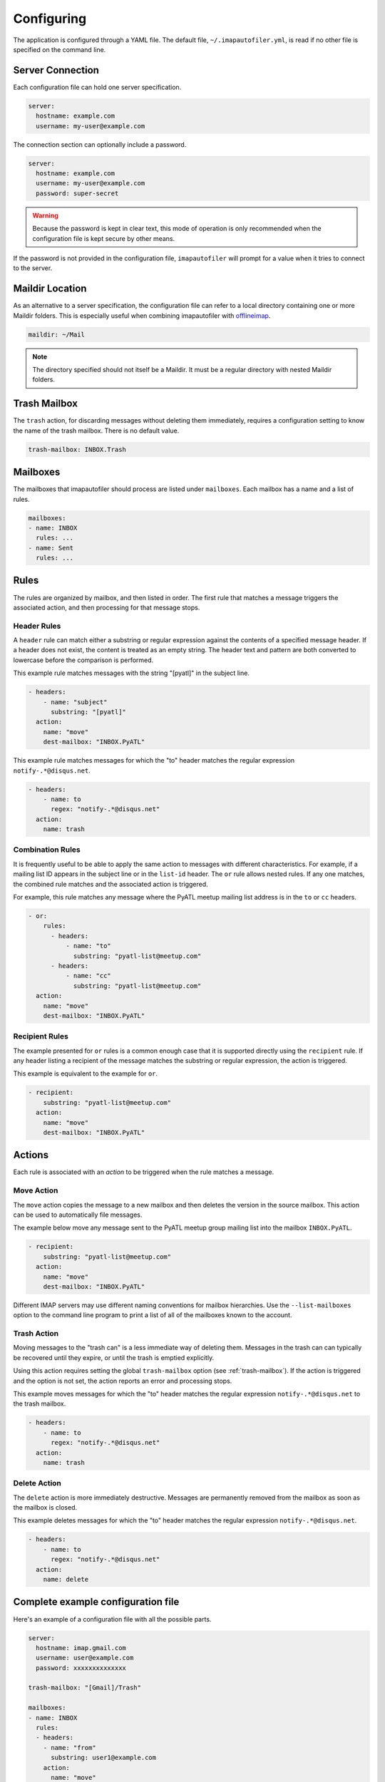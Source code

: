 =============
 Configuring
=============

The application is configured through a YAML file. The default file,
``~/.imapautofiler.yml``, is read if no other file is specified on the
command line.

Server Connection
=================

Each configuration file can hold one server specification.

.. code-block:: yaml

  server:
    hostname: example.com
    username: my-user@example.com

The connection section can optionally include a password.

.. code-block:: yaml

  server:
    hostname: example.com
    username: my-user@example.com
    password: super-secret

.. warning::

  Because the password is kept in clear text, this mode of operation
  is only recommended when the configuration file is kept secure by
  other means.

If the password is not provided in the configuration file,
``imapautofiler`` will prompt for a value when it tries to connect to
the server.

Maildir Location
================

As an alternative to a server specification, the configuration file
can refer to a local directory containing one or more Maildir
folders. This is especially useful when combining imapautofiler with
offlineimap_.

.. code-block:: yaml

   maildir: ~/Mail

.. note::

   The directory specified should not itself be a Maildir. It must be
   a regular directory with nested Maildir folders.

.. _offlineimap: http://www.offlineimap.org

.. _trash-mailbox:

Trash Mailbox
=============

The ``trash`` action, for discarding messages without deleting them
immediately, requires a configuration setting to know the name of the
trash mailbox. There is no default value.

.. code-block:: yaml

  trash-mailbox: INBOX.Trash

Mailboxes
=========

The mailboxes that imapautofiler should process are listed under ``mailboxes``.
Each mailbox has a name and a list of rules.

.. code-block:: yaml

  mailboxes:
  - name: INBOX
    rules: ...
  - name: Sent
    rules: ...

Rules
=====

The rules are organized by mailbox, and then listed in order. The
first rule that matches a message triggers the associated action, and
then processing for that message stops.

Header Rules
------------

A ``header`` rule can match either a substring or regular expression
against the contents of a specified message header. If a header does
not exist, the content is treated as an empty string. The header text
and pattern are both converted to lowercase before the comparison is
performed.

This example rule matches messages with the string "[pyatl]" in the
subject line.

.. code-block:: yaml

   - headers:
       - name: "subject"
         substring: "[pyatl]"
     action:
       name: "move"
       dest-mailbox: "INBOX.PyATL"

This example rule matches messages for which the "to" header matches
the regular expression ``notify-.*@disqus.net``.

.. code-block:: yaml

   - headers:
       - name: to
         regex: "notify-.*@disqus.net"
     action:
       name: trash

Combination Rules
-----------------

It is frequently useful to be able to apply the same action to
messages with different characteristics. For example, if a mailing
list ID appears in the subject line or in the ``list-id`` header. The
``or`` rule allows nested rules. If any one matches, the combined rule
matches and the associated action is triggered.

For example, this rule matches any message where the PyATL meetup
mailing list address is in the ``to`` or ``cc`` headers.

.. code-block:: yaml

   - or:
       rules:
         - headers:
             - name: "to"
               substring: "pyatl-list@meetup.com"
         - headers:
             - name: "cc"
               substring: "pyatl-list@meetup.com"
     action:
       name: "move"
       dest-mailbox: "INBOX.PyATL"

Recipient Rules
---------------

The example presented for ``or`` rules is a common enough case that it
is supported directly using the ``recipient`` rule. If any header
listing a recipient of the message matches the substring or regular
expression, the action is triggered.

This example is equivalent to the example for ``or``.

.. code-block:: yaml

   - recipient:
       substring: "pyatl-list@meetup.com"
     action:
       name: "move"
       dest-mailbox: "INBOX.PyATL"

Actions
=======

Each rule is associated with an *action* to be triggered when the rule
matches a message.

Move Action
-----------

The ``move`` action copies the message to a new mailbox and then
deletes the version in the source mailbox. This action can be used to
automatically file messages.

The example below move any message sent to the PyATL meetup group
mailing list into the mailbox ``INBOX.PyATL``.

.. code-block:: yaml

   - recipient:
       substring: "pyatl-list@meetup.com"
     action:
       name: "move"
       dest-mailbox: "INBOX.PyATL"

Different IMAP servers may use different naming conventions for
mailbox hierarchies. Use the ``--list-mailboxes`` option to the
command line program to print a list of all of the mailboxes known to
the account.

Trash Action
------------

Moving messages to the "trash can" is a less immediate way of deleting
them. Messages in the trash can can typically be recovered until they
expire, or until the trash is emptied explicitly.

Using this action requires setting the global ``trash-mailbox`` option
(see :ref:`trash-mailbox`). If the action is triggered and the option
is not set, the action reports an error and processing stops.

This example moves messages for which the "to" header matches the
regular expression ``notify-.*@disqus.net`` to the trash mailbox.

.. code-block:: yaml

   - headers:
       - name: to
         regex: "notify-.*@disqus.net"
     action:
       name: trash

Delete Action
-------------

The ``delete`` action is more immediately destructive. Messages are
permanently removed from the mailbox as soon as the mailbox is closed.

This example deletes messages for which the "to" header matches the
regular expression ``notify-.*@disqus.net``.

.. code-block:: yaml

   - headers:
       - name: to
         regex: "notify-.*@disqus.net"
     action:
       name: delete

Complete example configuration file
===================================

Here's an example of a configuration file with all the possible parts.

.. code-block:: yaml

    server:
      hostname: imap.gmail.com
      username: user@example.com
      password: xxxxxxxxxxxxxx

    trash-mailbox: "[Gmail]/Trash"

    mailboxes:
    - name: INBOX
      rules:
      - headers:
        - name: "from"
          substring: user1@example.com
        action:
          name: "move"
          dest-mailbox: "User1 correspondence"
      - headers:
        - name: recipient
          substring: dev-team
        - name: subject
          substring: "[Django] ERROR"
        action:
          name: "move"
          dest-mailbox: "Django Errors"
